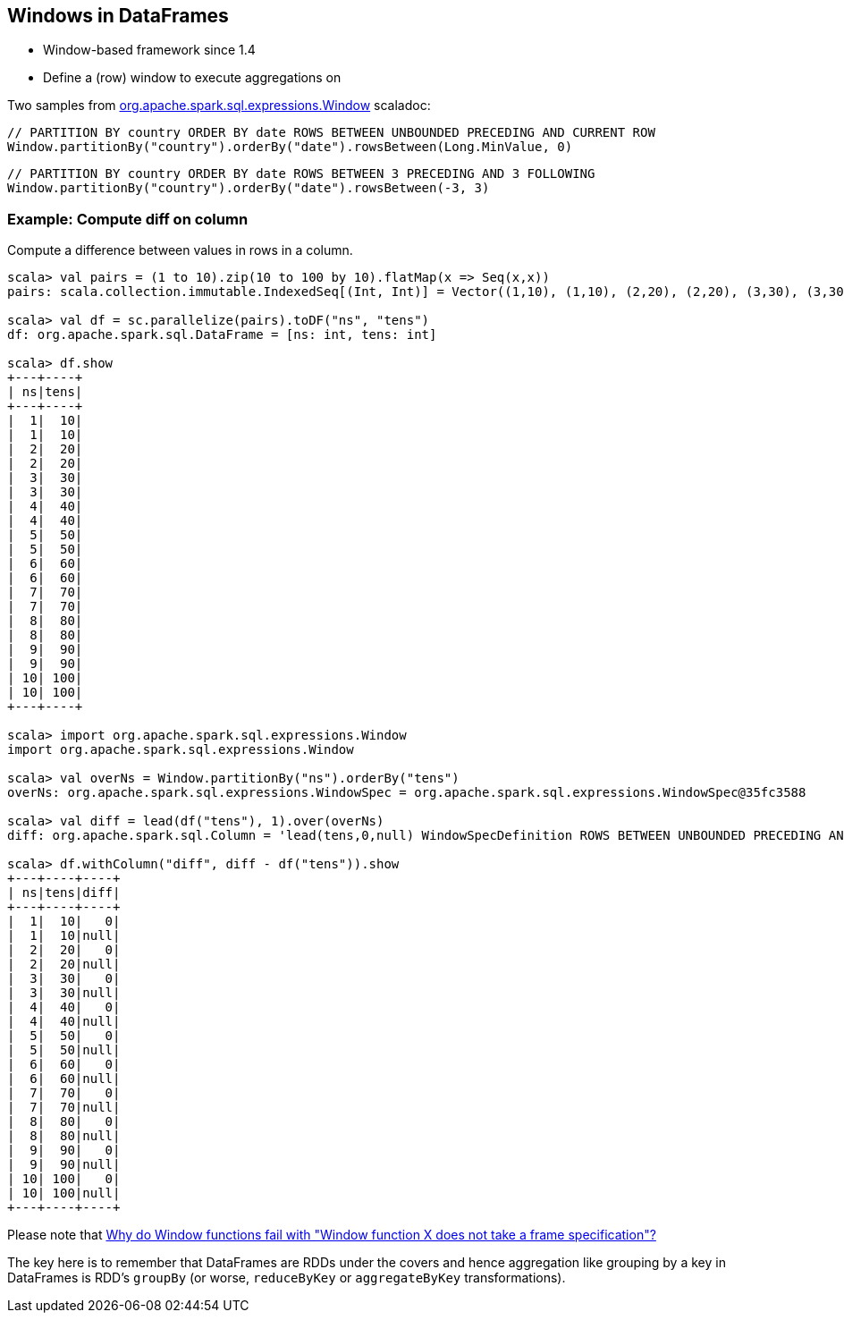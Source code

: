 == Windows in DataFrames

* Window-based framework since 1.4
* Define a (row) window to execute aggregations on

Two samples from https://spark.apache.org/docs/latest/api/scala/index.html#org.apache.spark.sql.expressions.Window$[org.apache.spark.sql.expressions.Window] scaladoc:

```
// PARTITION BY country ORDER BY date ROWS BETWEEN UNBOUNDED PRECEDING AND CURRENT ROW
Window.partitionBy("country").orderBy("date").rowsBetween(Long.MinValue, 0)
```

```
// PARTITION BY country ORDER BY date ROWS BETWEEN 3 PRECEDING AND 3 FOLLOWING
Window.partitionBy("country").orderBy("date").rowsBetween(-3, 3)
```

=== Example: Compute diff on column

Compute a difference between values in rows in a column.

```
scala> val pairs = (1 to 10).zip(10 to 100 by 10).flatMap(x => Seq(x,x))
pairs: scala.collection.immutable.IndexedSeq[(Int, Int)] = Vector((1,10), (1,10), (2,20), (2,20), (3,30), (3,30), (4,40), (4,40), (5,50), (5,50), (6,60), (6,60), (7,70), (7,70), (8,80), (8,80), (9,90), (9,90), (10,100), (10,100))

scala> val df = sc.parallelize(pairs).toDF("ns", "tens")
df: org.apache.spark.sql.DataFrame = [ns: int, tens: int]

scala> df.show
+---+----+
| ns|tens|
+---+----+
|  1|  10|
|  1|  10|
|  2|  20|
|  2|  20|
|  3|  30|
|  3|  30|
|  4|  40|
|  4|  40|
|  5|  50|
|  5|  50|
|  6|  60|
|  6|  60|
|  7|  70|
|  7|  70|
|  8|  80|
|  8|  80|
|  9|  90|
|  9|  90|
| 10| 100|
| 10| 100|
+---+----+

scala> import org.apache.spark.sql.expressions.Window
import org.apache.spark.sql.expressions.Window

scala> val overNs = Window.partitionBy("ns").orderBy("tens")
overNs: org.apache.spark.sql.expressions.WindowSpec = org.apache.spark.sql.expressions.WindowSpec@35fc3588

scala> val diff = lead(df("tens"), 1).over(overNs)
diff: org.apache.spark.sql.Column = 'lead(tens,0,null) WindowSpecDefinition ROWS BETWEEN UNBOUNDED PRECEDING AND CURRENT ROW

scala> df.withColumn("diff", diff - df("tens")).show
+---+----+----+
| ns|tens|diff|
+---+----+----+
|  1|  10|   0|
|  1|  10|null|
|  2|  20|   0|
|  2|  20|null|
|  3|  30|   0|
|  3|  30|null|
|  4|  40|   0|
|  4|  40|null|
|  5|  50|   0|
|  5|  50|null|
|  6|  60|   0|
|  6|  60|null|
|  7|  70|   0|
|  7|  70|null|
|  8|  80|   0|
|  8|  80|null|
|  9|  90|   0|
|  9|  90|null|
| 10| 100|   0|
| 10| 100|null|
+---+----+----+
```

Please note that http://stackoverflow.com/a/32379437/1305344[Why do Window functions fail with "Window function X does not take a frame specification"?]

The key here is to remember that DataFrames are RDDs under the covers and hence aggregation like grouping by a key in DataFrames is RDD's `groupBy` (or worse, `reduceByKey` or `aggregateByKey` transformations).
